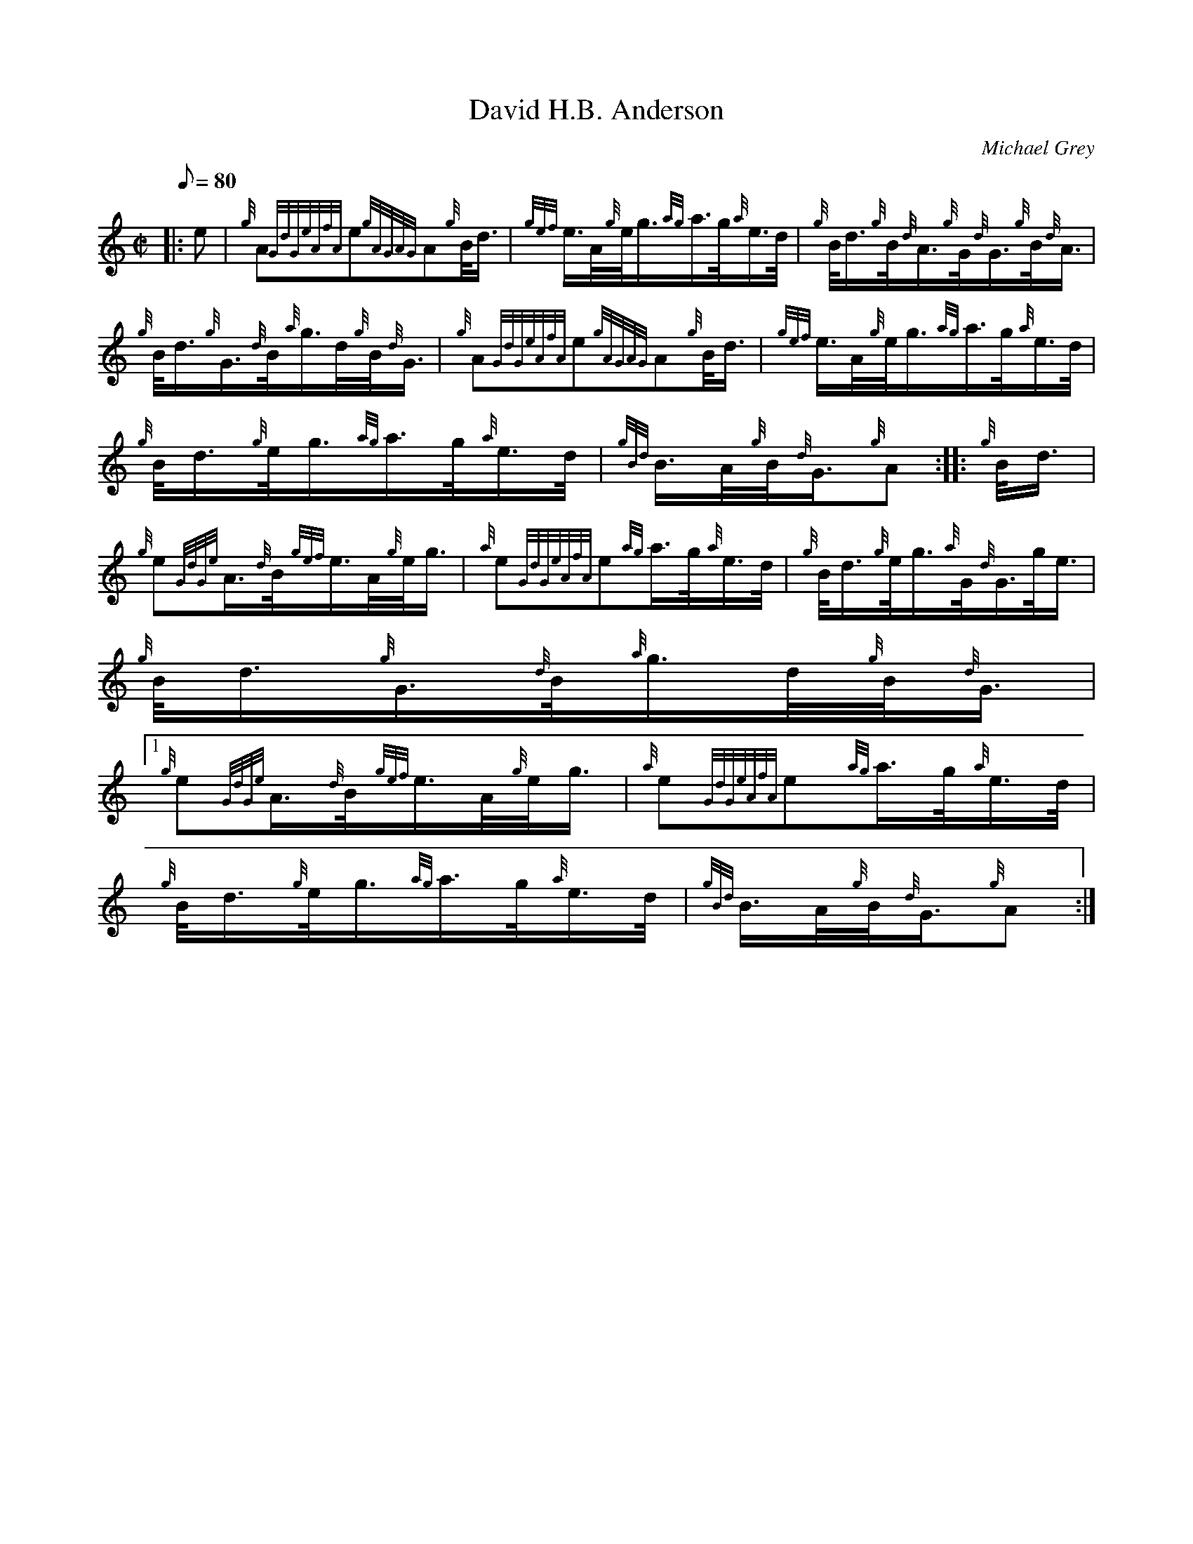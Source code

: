 X:1
T:David H.B. Anderson
M:C|
L:1/8
Q:80
C:Michael Grey
S:March
K:HP
|: e | \
{g}A{GdGeAfA}e{gAGAG}A{g}B/4d3/4 | \
{gef}e3/4A/4{g}e/4g3/4{ag}a3/4g/4{a}e3/4d/4 | \
{g}B/4d3/4{g}B/4{d}A3/4{g}G/4{d}G3/4{g}B/4{d}A3/4 |
{g}B/4d3/4{g}G3/4{d}B/4{a}g3/4d/4{g}B/4{d}G3/4 | \
{g}A{GdGeAfA}e{gAGAG}A{g}B/4d3/4 | \
{gef}e3/4A/4{g}e/4g3/4{ag}a3/4g/4{a}e3/4d/4 |
{g}B/4d3/4{g}e/4g3/4{ag}a3/4g/4{a}e3/4d/4 | \
{gBd}B3/4A/4{g}B/4{d}G3/4{g}A :: \
{g}B/4d3/4 |
{g}e{GdGe}A3/4{d}B/4{gef}e3/4A/4{g}e/4g3/4 | \
{a}e{GdGeAfA}e{ag}a3/4g/4{a}e3/4d/4 | \
{g}B/4d3/4{g}e/4g3/4{a}G/4{d}G3/4g/4e3/4 |
{g}B/4d3/4{g}G3/4{d}B/4{a}g3/4d/4{g}B/4{d}G3/4|1
{g}e{GdGe}A3/4{d}B/4{gef}e3/4A/4{g}e/4g3/4 | \
{a}e{GdGeAfA}e{ag}a3/4g/4{a}e3/4d/4 |
{g}B/4d3/4{g}e/4g3/4{ag}a3/4g/4{a}e3/4d/4 | \
{gBd}B3/4A/4{g}B/4{d}G3/4{g}A :|
